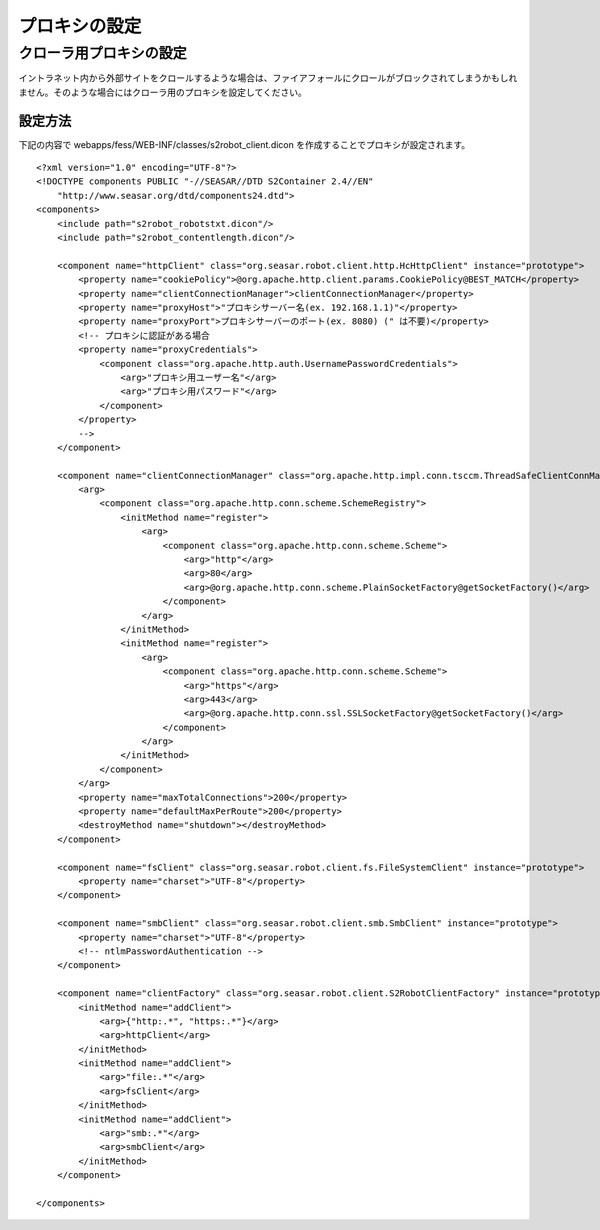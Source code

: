 ==============
プロキシの設定
==============

クローラ用プロキシの設定
========================

イントラネット内から外部サイトをクロールするような場合は、ファイアフォールにクロールがブロックされてしまうかもしれません。そのような場合にはクローラ用のプロキシを設定してください。

設定方法
--------

下記の内容で webapps/fess/WEB-INF/classes/s2robot\_client.dicon
を作成することでプロキシが設定されます。

::

    <?xml version="1.0" encoding="UTF-8"?>
    <!DOCTYPE components PUBLIC "-//SEASAR//DTD S2Container 2.4//EN"
        "http://www.seasar.org/dtd/components24.dtd">
    <components>
        <include path="s2robot_robotstxt.dicon"/>
        <include path="s2robot_contentlength.dicon"/>

        <component name="httpClient" class="org.seasar.robot.client.http.HcHttpClient" instance="prototype">
            <property name="cookiePolicy">@org.apache.http.client.params.CookiePolicy@BEST_MATCH</property>
            <property name="clientConnectionManager">clientConnectionManager</property>
            <property name="proxyHost">"プロキシサーバー名(ex. 192.168.1.1)"</property>
            <property name="proxyPort">プロキシサーバーのポート(ex. 8080) (" は不要)</property>
            <!-- プロキシに認証がある場合
            <property name="proxyCredentials">
                <component class="org.apache.http.auth.UsernamePasswordCredentials">
                    <arg>"プロキシ用ユーザー名"</arg>
                    <arg>"プロキシ用パスワード"</arg>
                </component>
            </property>
            -->
        </component>
        
        <component name="clientConnectionManager" class="org.apache.http.impl.conn.tsccm.ThreadSafeClientConnManager">
            <arg>
                <component class="org.apache.http.conn.scheme.SchemeRegistry">
                    <initMethod name="register">
                        <arg>
                            <component class="org.apache.http.conn.scheme.Scheme">
                                <arg>"http"</arg>
                                <arg>80</arg>
                                <arg>@org.apache.http.conn.scheme.PlainSocketFactory@getSocketFactory()</arg>
                            </component>
                        </arg>
                    </initMethod>
                    <initMethod name="register">
                        <arg>
                            <component class="org.apache.http.conn.scheme.Scheme">
                                <arg>"https"</arg>
                                <arg>443</arg>
                                <arg>@org.apache.http.conn.ssl.SSLSocketFactory@getSocketFactory()</arg>
                            </component>
                        </arg>
                    </initMethod>
                </component>
            </arg>
            <property name="maxTotalConnections">200</property>
            <property name="defaultMaxPerRoute">200</property>
            <destroyMethod name="shutdown"></destroyMethod>
        </component>

        <component name="fsClient" class="org.seasar.robot.client.fs.FileSystemClient" instance="prototype">
            <property name="charset">"UTF-8"</property>
        </component>

        <component name="smbClient" class="org.seasar.robot.client.smb.SmbClient" instance="prototype">
            <property name="charset">"UTF-8"</property>
            <!-- ntlmPasswordAuthentication -->
        </component>

        <component name="clientFactory" class="org.seasar.robot.client.S2RobotClientFactory" instance="prototype">
            <initMethod name="addClient">
                <arg>{"http:.*", "https:.*"}</arg>
                <arg>httpClient</arg>
            </initMethod>
            <initMethod name="addClient">
                <arg>"file:.*"</arg>
                <arg>fsClient</arg>
            </initMethod>
            <initMethod name="addClient">
                <arg>"smb:.*"</arg>
                <arg>smbClient</arg>
            </initMethod>
        </component>

    </components>
